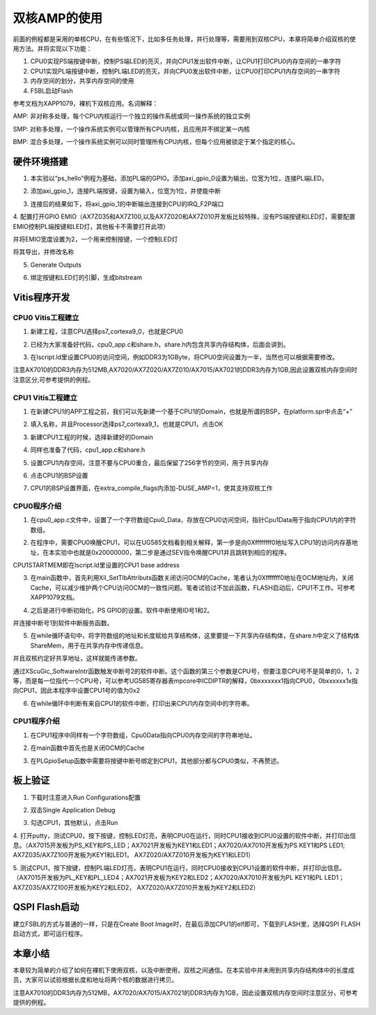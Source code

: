 双核AMP的使用
===============

前面的例程都是采用的单核CPU，在有些情况下，比如多任务处理，并行处理等，需要用到双核CPU，本章将简单介绍双核的使用方法。并将实现以下功能：

1. CPU0实现PS端按键中断，控制PS端LED的亮灭，并向CPU1发出软件中断，让CPU1打印CPU0内存空间的一串字符

2. CPU1实现PL端按键中断，控制PL端LED的亮灭，并向CPU0发出软件中断，让CPU0打印CPU1内存空间的一串字符

3. 内存空间的划分，共享内存空间的使用

4. FSBL启动Flash

参考文档为XAPP1079，裸机下双核应用。名词解释：

AMP:
非对称多处理，每个CPU内核运行一个独立的操作系统或同一操作系统的独立实例

SMP:
对称多处理，一个操作系统实例可以管理所有CPU内核，且应用并不绑定某一内核

BMP:
混合多处理，一个操作系统实例可以同时管理所有CPU内核，但每个应用被锁定于某个指定的核心。

硬件环境搭建
------------

1. 本实验以“ps_hello”例程为基础，添加PL端的GPIO。添加axi_gpio_0设置为输出，位宽为1位，连接PL端LED。

.. image:: images/08_media/image1.png
      
2. 添加axi_gpio_1，连接PL端按键，设置为输入，位宽为1位，并使能中断

.. image:: images/08_media/image2.png
      
3. 连接后的结果如下，将axi_gpio_1的中断输出连接到CPU的IRQ_F2P端口

.. image:: images/08_media/image3.png
      
4. 配置打开GPIO
EMIO（AX7Z035和AX7Z100,以及AX7Z020和AX7Z010开发板比较特殊，没有PS端按键和LED灯，需要配置EMIO控制PL端按键和LED灯，其他板卡不需要打开此项）

.. image:: images/08_media/image4.png
      
并将EMIO宽度设置为2，一个用来控制按键，一个控制LED灯

.. image:: images/08_media/image5.png
      
将其导出，并修改名称

.. image:: images/08_media/image6.png
      
5. Generate Outputs

.. image:: images/08_media/image7.png
      
6. 绑定按键和LED灯的引脚，生成bitstream

.. image:: images/08_media/image8.png
      
Vitis程序开发
-------------

CPU0 Vitis工程建立
~~~~~~~~~~~~~~~~~~

1. 新建工程，注意CPU选择ps7_cortexa9_0，也就是CPU0

.. image:: images/08_media/image9.png
      
2. 已经为大家准备好代码，cpu0_app.c和share.h，share.h内包含共享内存结构体，后面会讲到。

.. image:: images/08_media/image10.png
      
3. 在lscript.ld里设置CPU0的访问空间，例如DDR3为1GByte，将CPU0空间设置为一半，当然也可以根据需要修改。

注意AX7010的DDR3内存为512MB,AX7020/AX7Z020/AX7Z010/AX7015/AX7021的DDR3内存为1GB,因此设置双核内存空间时注意区分,可参考提供的例程。

.. image:: images/08_media/image11.png
      
CPU1 Vitis工程建立
~~~~~~~~~~~~~~~~~~

1. 在新建CPU1的APP工程之前，我们可以先新建一个基于CPU1的Domain，也就是所谓的BSP，在platform.spr中点击“+”

.. image:: images/08_media/image12.png
      
2. 填入名称，并且Processor选择ps7_cortexa9_1，也就是CPU1，点击OK

.. image:: images/08_media/image13.png
      
3. 新建CPU1工程的时候，选择新建好的Domain

.. image:: images/08_media/image14.png
      
4. 同样也准备了代码，cpu1_app.c和share.h

.. image:: images/08_media/image15.png
      
5. 设置CPU1内存空间，注意不要与CPU0重合，最后保留了256字节的空间，用于共享内存

.. image:: images/08_media/image16.png
      
6. 点击CPU1的BSP设置

.. image:: images/08_media/image17.png
      
7. CPU1的BSP设置界面，在extra_compile_flags内添加-DUSE_AMP=1，使其支持双核工作

.. image:: images/08_media/image18.png
      
CPU0程序介绍
~~~~~~~~~~~~

1. 在cpu0_app.c文件中，设置了一个字符数组Cpu0_Data，存放在CPU0访问空间，指针Cpu1Data用于指向CPU1内的字符数组。

.. image:: images/08_media/image19.png
      
2. 在程序中，需要CPU0唤醒CPU1，可以在UG585文档看到相关解释，第一步是向0Xffffffff0地址写入CPU1的访问内存基地址，在本实验中也就是0x20000000，第二步是通过SEV指令唤醒CPU1并且跳转到相应的程序。

.. image:: images/08_media/image20.png
      
CPU1STARTMEM即在lscript.ld里设置的CPU1 base address

.. image:: images/08_media/image21.png
      
3. 在main函数中，首先利用Xil_SetTlbAttributs函数关闭访问OCM的Cache，笔者认为0Xfffffff0地址在OCM地址内，关闭Cache，可以减少维护两个CPU访问OCM的一致性问题。笔者试验过不加此函数，FLASH启动后，CPU1不工作。可参考XAPP1079文档。

.. image:: images/08_media/image22.png
      
4. 之后是进行中断初始化，PS GPIO的设置。软件中断使用ID号1和2。

.. image:: images/08_media/image23.png
      
并连接中断号1到软件中断服务函数。

.. image:: images/08_media/image24.png
      
5. 在while循环语句中，将字符数组的地址和长度赋给共享结构体，这里要提一下共享内存结构体，在share.h中定义了结构体ShareMem，用于在共享内存中传递信息。

.. image:: images/08_media/image25.png
      
.. image:: images/08_media/image26.png
      
并且双核约定好共享地址，这样就能传递参数。

.. image:: images/08_media/image27.png
      
通过XScuGic_SoftwareIntr函数触发中断号2的软件中断。这个函数的第三个参数是CPU号，但要注意CPU号不是简单的0，1，2等，而是每一位指代一个CPU号，可以参考UG585寄存器表mpcore中ICDIPTR的解释，0bxxxxxxx1指向CPU0，0bxxxxxx1x指向CPU1，因此本程序中设置CPU1号的值为0x2

.. image:: images/08_media/image28.png
      
6. 在while循环中判断有来自CPU1的软件中断，打印出来CPU1内存空间中的字符串。

.. image:: images/08_media/image29.png
      
CPU1程序介绍
~~~~~~~~~~~~

1. 在CPU1程序中同样有一个字符数组，Cpu0Data指向CPU0内存空间的字符串地址。

.. image:: images/08_media/image30.png
      
2. 在main函数中首先也是关闭OCM的Cache

.. image:: images/08_media/image31.png
      
3. 在PLGpioSetup函数中需要将按键中断号绑定到CPU1，其他部分都与CPU0类似，不再赘述。

.. image:: images/08_media/image32.png
      
板上验证
--------

1. 下载时注意进入Run Configurations配置

.. image:: images/08_media/image33.png
      
2. 双击Single Application Debug

.. image:: images/08_media/image34.png
      
3. 勾选CPU1，其他默认，点击Run

.. image:: images/08_media/image35.png
      
4. 打开putty，测试CPU0，按下按键，控制LED灯亮，表明CPU0在运行，同时CPU1接收到CPU0设置的软件中断，并打印出信息。（AX7015开发板为PS_KEY和PS_LED；AX7021开发板为KEY1和LED1；AX7020/AX7010开发板为PS
KEY1和PS LED1; AX7Z035/AX7Z100开发板为KEY1和LED1，
AX7Z020/AX7Z010开发板为KEY1和LED1）

.. image:: images/08_media/image36.png
      
5. 测试CPU1，按下按键，控制PL端LED灯亮，表明CPU1在运行，同时CPU0接收到CPU1设置的软件中断，并打印出信息。（AX7015开发板为PL_KEY和PL_LED4；AX7021开发板为KEY2和LED2；AX7020/AX7010开发板为PL
KEY1和PL LED1；AX7Z035/AX7Z100开发板为KEY2和LED2，
AX7Z020/AX7Z010开发板为KEY2和LED2）

.. image:: images/08_media/image37.png
      
QSPI Flash启动
--------------

建立FSBL的方式与普通的一样，只是在Create Boot Image时，在最后添加CPU1的elf即可，下载到FLASH里，选择QSPI FLASH启动方式，即可运行程序。

.. image:: images/08_media/image38.png
      
本章小结
--------

本章较为简单的介绍了如何在裸机下使用双核，以及中断使用，双核之间通信。在本实验中并未用到共享内存结构体中的长度成员，大家可以试验根据长度和地址将两个核的数据进行拷贝。

注意AX7010的DDR3内存为512MB，AX7020/AX7015/AX7021的DDR3内存为1GB，因此设置双核内存空间时注意区分，可参考提供的例程。
